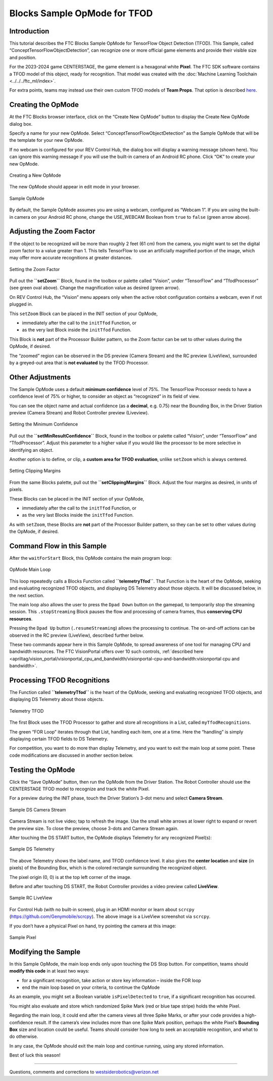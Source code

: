 Blocks Sample OpMode for TFOD
=============================

Introduction
------------

This tutorial describes the FTC Blocks Sample OpMode for TensorFlow
Object Detection (TFOD). This Sample, called
“ConceptTensorFlowObjectDetection”, can recognize one or more official
game elements and provide their visible size and position.

For the 2023-2024 game CENTERSTAGE, the game element is a hexagonal
white **Pixel**. The FTC SDK software contains a TFOD model of this
object, ready for recognition. That model was created with the 
:doc:`Machine Learning Toolchain <../../../ftc_ml/index>`.

For extra points, teams may instead use their own custom TFOD models of
**Team Props**. That option is described
`here <https://github.com/FIRST-Tech-Challenge/FtcRobotController/wiki/Custom-TFOD-Model-with-Blocks>`__.

Creating the OpMode
-------------------

At the FTC Blocks browser interface, click on the “Create New OpMode”
button to display the Create New OpMode dialog box.

Specify a name for your new OpMode. Select
“ConceptTensorFlowObjectDetection” as the Sample OpMode that will be the
template for your new OpMode.

If no webcam is configured for your REV Control Hub, the dialog box will
display a warning message (shown here). You can ignore this warning
message if you will use the built-in camera of an Android RC phone.
Click “OK” to create your new OpMode.

.. figure:: images/030-Create-New-OpMode.png
   :align: center
   :width: 75%
   :alt: Creating a new OpMode

   Creating a New OpMode

The new OpMode should appear in edit mode in your browser.

.. figure:: images/040-Sample-OpMode.png
   :align: center
   :width: 75%
   :alt: Sample OpMode

   Sample OpMode

By default, the Sample OpMode assumes you are using a webcam, configured
as “Webcam 1”. If you are using the built-in camera on your Android RC
phone, change the USE_WEBCAM Boolean from ``true`` to ``false`` (green
arrow above).

Adjusting the Zoom Factor
-------------------------

If the object to be recognized will be more than roughly 2 feet (61 cm)
from the camera, you might want to set the digital zoom factor to a
value greater than 1. This tells TensorFlow to use an artificially
magnified portion of the image, which may offer more accurate
recognitions at greater distances.

.. figure:: images/150-setZoom.png
   :align: center
   :width: 75%
   :alt: Setting Zoom

   Setting the Zoom Factor

Pull out the **``setZoom``** Block, found in the toolbox or palette
called “Vision”, under “TensorFlow” and “TfodProcessor” (see green oval
above). Change the magnification value as desired (green arrow).

On REV Control Hub, the “Vision” menu appears only when the active robot
configuration contains a webcam, even if not plugged in.

This ``setZoom`` Block can be placed in the INIT section of your OpMode,

-  immediately after the call to the ``initTfod`` Function, or
-  as the very last Block inside the ``initTfod`` Function.

This Block is **not** part of the Processor Builder pattern, so the Zoom
factor can be set to other values during the OpMode, if desired.

The “zoomed” region can be observed in the DS preview (Camera Stream)
and the RC preview (LiveView), surrounded by a greyed-out area that is
**not evaluated** by the TFOD Processor.

Other Adjustments
-----------------

The Sample OpMode uses a default **minimum confidence** level of 75%.
The TensorFlow Processor needs to have a confidence level of 75% or
higher, to consider an object as “recognized” in its field of view.

You can see the object name and actual confidence (as a **decimal**,
e.g. 0.75) near the Bounding Box, in the Driver Station preview (Camera
Stream) and Robot Controller preview (Liveview).

.. figure:: images/160-min-confidence.png
   :align: center
   :width: 75%
   :alt: Setting Minimum Confidence

   Setting the Minimum Confidence

Pull out the **``setMinResultConfidence``** Block, found in the toolbox
or palette called “Vision”, under “TensorFlow” and “TfodProcessor”.
Adjust this parameter to a higher value if you would like the processor
to be more selective in identifying an object.

Another option is to define, or clip, a **custom area for TFOD
evaluation**, unlike ``setZoom`` which is always centered.

.. figure:: images/170-clipping-margins.png
   :align: center
   :width: 75%
   :alt: Setting Clipping Margins

   Setting Clipping Margins

From the same Blocks palette, pull out the **``setClippingMargins``**
Block. Adjust the four margins as desired, in units of pixels.

These Blocks can be placed in the INIT section of your OpMode,

-  immediately after the call to the ``initTfod`` Function, or
-  as the very last Blocks inside the ``initTfod`` Function.

As with ``setZoom``, these Blocks are **not** part of the Processor
Builder pattern, so they can be set to other values during the OpMode,
if desired.

Command Flow in this Sample
---------------------------

After the ``waitForStart`` Block, this OpMode contains the main program
loop:

.. figure:: images/180-main-loop.png
   :align: center
   :width: 75%
   :alt: Main Loop

   OpMode Main Loop

This loop repeatedly calls a Blocks Function called
**``telemetryTfod``**. That Function is the heart of the OpMode, seeking
and evaluating recognized TFOD objects, and displaying DS Telemetry
about those objects. It will be discussed below, in the next section.

The main loop also allows the user to press the ``Dpad Down`` button on
the gamepad, to temporarily stop the streaming session. This
``.stopStreaming`` Block pauses the flow and processing of camera
frames, thus **conserving CPU resources**.

Pressing the ``Dpad Up`` button (``.resumeStreaming``) allows the
processing to continue. The on-and-off actions can be observed in the RC
preview (LiveView), described further below.

These two commands appear here in this Sample OpMode, to spread
awareness of one tool for managing CPU and bandwidth resources. The FTC
VisionPortal offers over 10 such controls, :ref:`described here 
<apriltag/vision_portal/visionportal_cpu_and_bandwidth/visionportal-cpu-and-bandwidth:visionportal cpu and bandwidth>`.

Processing TFOD Recognitions
----------------------------

The Function called **``telemetryTfod``** is the heart of the OpMode,
seeking and evaluating recognized TFOD objects, and displaying DS
Telemetry about those objects.

.. figure:: images/190-telemetryTfod.png
   :align: center
   :width: 75%
   :alt: Telemetry TFOD

   Telemetry TFOD

The first Block uses the TFOD Processor to gather and store all
recognitions in a List, called ``myTfodRecognitions``.

The green “FOR Loop” iterates through that List, handling each item, one
at a time. Here the “handling” is simply displaying certain TFOD fields
to DS Telemetry.

For competition, you want to do more than display Telemetry, and you
want to exit the main loop at some point. These code modifications are
discussed in another section below.

Testing the OpMode
------------------

Click the “Save OpMode” button, then run the OpMode from the Driver
Station. The Robot Controller should use the CENTERSTAGE TFOD model to
recognize and track the white Pixel.

For a preview during the INIT phase, touch the Driver Station’s 3-dot
menu and select **Camera Stream**.

.. figure:: images/200-Sample-DS-Camera-Stream.png
   :align: center
   :width: 75%
   :alt: Sample DS Camera Stream

   Sample DS Camera Stream

Camera Stream is not live video; tap to refresh the image. Use the small
white arrows at lower right to expand or revert the preview size. To
close the preview, choose 3-dots and Camera Stream again.

After touching the DS START button, the OpMode displays Telemetry for
any recognized Pixel(s):

.. figure:: images/210-Sample-DS-Telemetry.png
   :align: center
   :width: 75%
   :alt: Sample DS Telemetry

   Sample DS Telemetry

The above Telemetry shows the label name, and TFOD confidence level. It
also gives the **center location** and **size** (in pixels) of the
Bounding Box, which is the colored rectangle surrounding the recognized
object.

The pixel origin (0, 0) is at the top left corner of the image.

Before and after touching DS START, the Robot Controller provides a
video preview called **LiveView**.

.. figure:: images/240-Sample-RC-LiveView.png
   :align: center
   :width: 75%
   :alt: Sample RC LiveView

   Sample RC LiveView

For Control Hub (with no built-in screen), plug in an HDMI monitor or
learn about ``scrcpy`` (https://github.com/Genymobile/scrcpy). The
above image is a LiveView screenshot via ``scrcpy``.

If you don’t have a physical Pixel on hand, try pointing the camera at
this image:

.. figure:: images/300-Sample-Pixel.png
   :align: center
   :width: 75%
   :alt: Sample Pixel

   Sample Pixel

Modifying the Sample
--------------------

In this Sample OpMode, the main loop ends only upon touching the DS Stop
button. For competition, teams should **modify this code** in at least
two ways:

-  for a significant recognition, take action or store key information –
   inside the FOR loop

-  end the main loop based on your criteria, to continue the OpMode

As an example, you might set a Boolean variable ``isPixelDetected`` to
``true``, if a significant recognition has occurred.

You might also evaluate and store which randomized Spike Mark (red or
blue tape stripe) holds the white Pixel.

Regarding the main loop, it could end after the camera views all three
Spike Marks, or after your code provides a high-confidence result. If
the camera’s view includes more than one Spike Mark position, perhaps
the white Pixel’s **Bounding Box** size and location could be useful.
Teams should consider how long to seek an acceptable recognition, and
what to do otherwise.

In any case, the OpMode should exit the main loop and continue running,
using any stored information.

Best of luck this season!

============

Questions, comments and corrections to westsiderobotics@verizon.net

